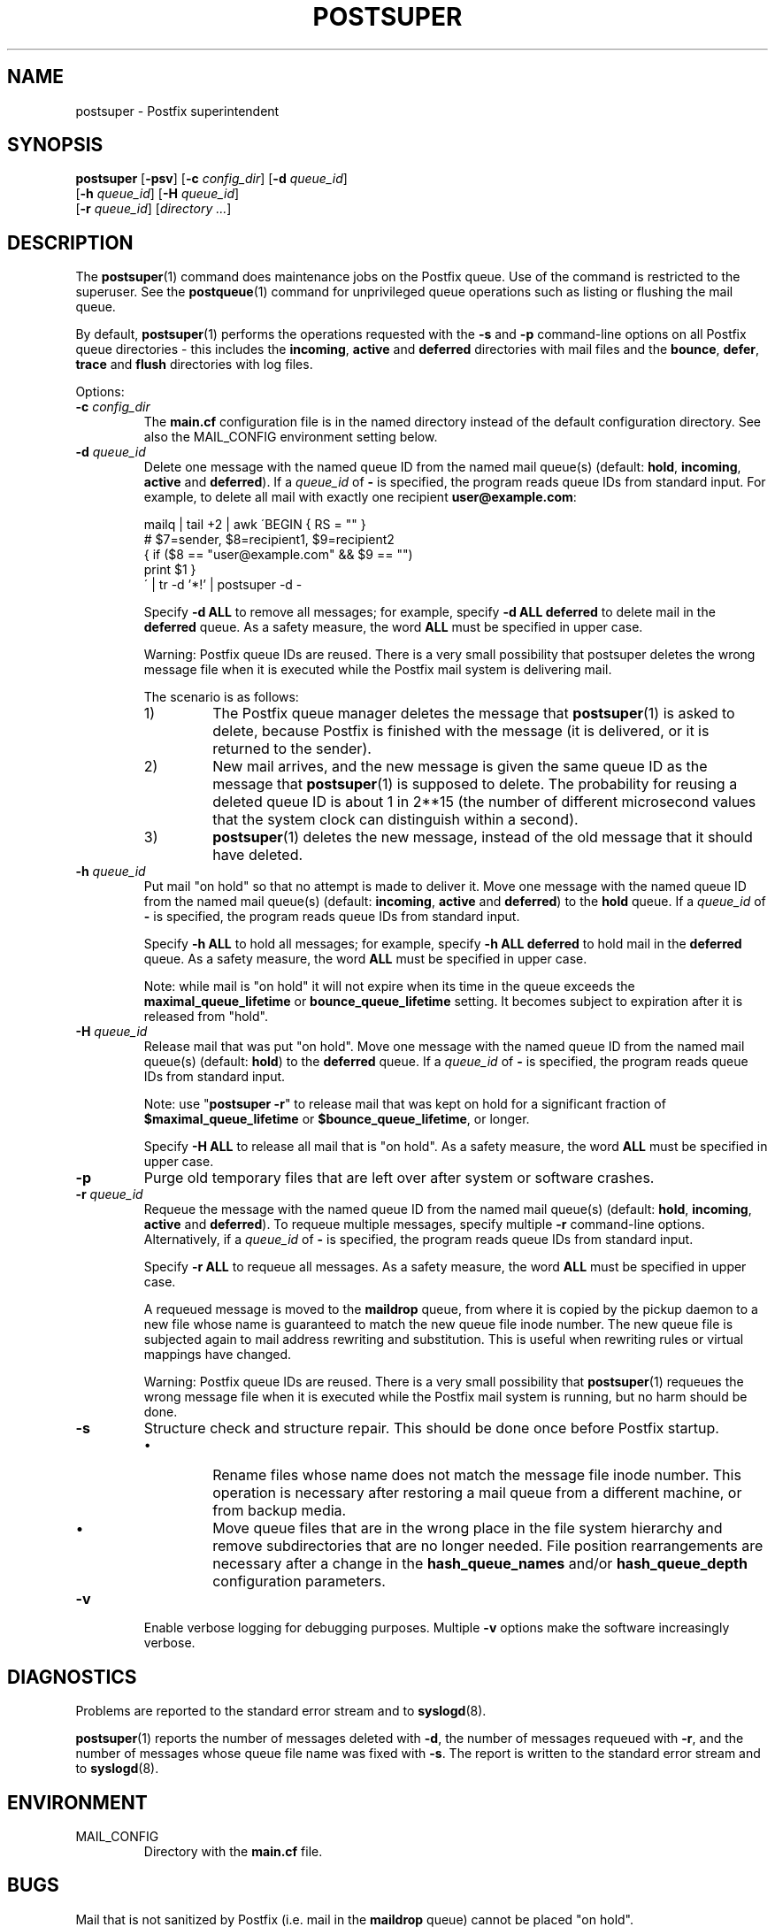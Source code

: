 .TH POSTSUPER 1 
.ad
.fi
.SH NAME
postsuper
\-
Postfix superintendent
.SH "SYNOPSIS"
.na
.nf
.fi
\fBpostsuper\fR [\fB-psv\fR]
[\fB-c \fIconfig_dir\fR] [\fB-d \fIqueue_id\fR]
        [\fB-h \fIqueue_id\fR] [\fB-H \fIqueue_id\fR]
        [\fB-r \fIqueue_id\fR] [\fIdirectory ...\fR]
.SH DESCRIPTION
.ad
.fi
The \fBpostsuper\fR(1) command does maintenance jobs on the Postfix
queue. Use of the command is restricted to the superuser.
See the \fBpostqueue\fR(1) command for unprivileged queue operations
such as listing or flushing the mail queue.

By default, \fBpostsuper\fR(1) performs the operations
requested with the
\fB-s\fR and \fB-p\fR command-line options on all Postfix queue
directories - this includes the \fBincoming\fR, \fBactive\fR and
\fBdeferred\fR directories with mail files and the \fBbounce\fR,
\fBdefer\fR, \fBtrace\fR and \fBflush\fR directories with log files.

Options:
.IP "\fB-c \fIconfig_dir\fR"
The \fBmain.cf\fR configuration file is in the named directory
instead of the default configuration directory. See also the
MAIL_CONFIG environment setting below.
.IP "\fB-d \fIqueue_id\fR"
Delete one message with the named queue ID from the named
mail queue(s) (default: \fBhold\fR, \fBincoming\fR, \fBactive\fR and
\fBdeferred\fR).
If a \fIqueue_id\fR of \fB-\fR is specified, the program reads
queue IDs from standard input. For example, to delete all mail
with exactly one recipient \fBuser@example.com\fR:
.sp
mailq | tail +2 | awk  \'BEGIN { RS = "" }
.ti +4
# $7=sender, $8=recipient1, $9=recipient2
.ti +4
{ if ($8 == "user@example.com" && $9 == "")
.ti +6
print $1 }
.br
\' | tr -d '*!' | postsuper -d -
.sp
Specify \fB-d ALL\fR to remove all messages; for example, specify
\fB-d ALL deferred\fR to delete mail in the \fBdeferred\fR queue.
As a safety measure, the word \fBALL\fR must be specified in upper
case.
.sp
Warning: Postfix queue IDs are reused.
There is a very small possibility that postsuper deletes the
wrong message file when it is executed while the Postfix mail
system is delivering mail.
.sp
The scenario is as follows:
.RS
.IP 1)
The Postfix queue manager deletes the message that \fBpostsuper\fR(1)
is asked to delete, because Postfix is finished with the
message (it is delivered, or it is returned to the sender).
.IP 2)
New mail arrives, and the new message is given the same queue ID
as the message that \fBpostsuper\fR(1) is supposed to delete.
The probability for reusing a deleted queue ID is about 1 in 2**15
(the number of different microsecond values that the system clock
can distinguish within a second).
.IP 3)
\fBpostsuper\fR(1) deletes the new message, instead of the old
message that it should have deleted.
.RE
.IP "\fB-h \fIqueue_id\fR"
Put mail "on hold" so that no attempt is made to deliver it.
Move one message with the named queue ID from the named
mail queue(s) (default: \fBincoming\fR, \fBactive\fR and
\fBdeferred\fR) to the \fBhold\fR queue.
If a \fIqueue_id\fR of \fB-\fR is specified, the program reads
queue IDs from standard input.
.sp
Specify \fB-h ALL\fR to hold all messages; for example, specify
\fB-h ALL deferred\fR to hold mail in the \fBdeferred\fR queue.
As a safety measure, the word \fBALL\fR must be specified in upper
case.
.sp
Note: while mail is "on hold" it will not expire when its
time in the queue exceeds the \fBmaximal_queue_lifetime\fR
or \fBbounce_queue_lifetime\fR setting. It becomes subject to
expiration after it is released from "hold".
.IP "\fB-H \fIqueue_id\fR"
Release mail that was put "on hold".
Move one message with the named queue ID from the named
mail queue(s) (default: \fBhold\fR) to the \fBdeferred\fR queue.
If a \fIqueue_id\fR of \fB-\fR is specified, the program reads
queue IDs from standard input.
.sp
Note: use "\fBpostsuper -r\fR" to release mail that was kept on
hold for a significant fraction of \fB$maximal_queue_lifetime\fR
or \fB$bounce_queue_lifetime\fR, or longer.
.sp
Specify \fB-H ALL\fR to release all mail that is "on hold".
As a safety measure, the word \fBALL\fR must be specified in upper
case.
.IP \fB-p\fR
Purge old temporary files that are left over after system or
software crashes.
.IP "\fB-r \fIqueue_id\fR"
Requeue the message with the named queue ID from the named
mail queue(s) (default: \fBhold\fR, \fBincoming\fR, \fBactive\fR and
\fBdeferred\fR).
To requeue multiple messages, specify multiple \fB-r\fR
command-line options.
Alternatively, if a \fIqueue_id\fR of \fB-\fR is specified,
the program reads queue IDs from standard input.
.sp
Specify \fB-r ALL\fR to requeue all messages. As a safety
measure, the word \fBALL\fR must be specified in upper case.
.sp
A requeued message is moved to the \fBmaildrop\fR queue, from
where it is copied by the pickup daemon to a new file whose name
is guaranteed to match the new queue file inode number. The
new queue file is subjected again to mail address rewriting and
substitution. This is useful when rewriting rules or virtual
mappings have changed.
.sp
Warning: Postfix queue IDs are reused.
There is a very small possibility that \fBpostsuper\fR(1) requeues
the wrong message file when it is executed while the Postfix mail
system is running, but no harm should be done.
.IP \fB-s\fR
Structure check and structure repair.  This should be done once
before Postfix startup.
.RS
.IP \(bu
Rename files whose name does not match the message file inode
number. This operation is necessary after restoring a mail queue
from a different machine, or from backup media.
.IP \(bu
Move queue files that are in the wrong place in the file system
hierarchy and remove subdirectories that are no longer needed.
File position rearrangements are necessary after a change in the
\fBhash_queue_names\fR and/or \fBhash_queue_depth\fR
configuration parameters.
.RE
.IP \fB-v\fR
Enable verbose logging for debugging purposes. Multiple \fB-v\fR
options make the software increasingly verbose.
.SH DIAGNOSTICS
.ad
.fi
Problems are reported to the standard error stream and to
\fBsyslogd\fR(8).

\fBpostsuper\fR(1) reports the number of messages deleted with \fB-d\fR,
the number of messages requeued with \fB-r\fR, and the number of
messages whose queue file name was fixed with \fB-s\fR. The report
is written to the standard error stream and to \fBsyslogd\fR(8).
.SH "ENVIRONMENT"
.na
.nf
.ad
.fi
.IP MAIL_CONFIG
Directory with the \fBmain.cf\fR file.
.SH BUGS
.ad
.fi
Mail that is not sanitized by Postfix (i.e. mail in the \fBmaildrop\fR
queue) cannot be placed "on hold".
.SH "CONFIGURATION PARAMETERS"
.na
.nf
.ad
.fi
The following \fBmain.cf\fR parameters are especially relevant to
this program.
The text below provides only a parameter summary. See
\fBpostconf\fR(5) for more details including examples.
.IP "\fBconfig_directory (see 'postconf -d' output)\fR"
The default location of the Postfix main.cf and master.cf
configuration files.
.IP "\fBhash_queue_depth (1)\fR"
The number of subdirectory levels for queue directories listed with
the hash_queue_names parameter.
.IP "\fBhash_queue_names (deferred, defer)\fR"
The names of queue directories that are split across multiple
subdirectory levels.
.IP "\fBqueue_directory (see 'postconf -d' output)\fR"
The location of the Postfix top-level queue directory.
.IP "\fBsyslog_facility (mail)\fR"
The syslog facility of Postfix logging.
.IP "\fBsyslog_name (postfix)\fR"
The mail system name that is prepended to the process name in syslog
records, so that "smtpd" becomes, for example, "postfix/smtpd".
.SH "SEE ALSO"
.na
.nf
sendmail(1), Sendmail-compatible user interface
postqueue(1), unprivileged queue operations
.SH "LICENSE"
.na
.nf
.ad
.fi
The Secure Mailer license must be distributed with this software.
.SH "AUTHOR(S)"
.na
.nf
Wietse Venema
IBM T.J. Watson Research
P.O. Box 704
Yorktown Heights, NY 10598, USA
